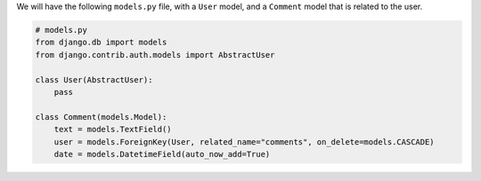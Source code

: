 
We will have the following ``models.py`` file, with a ``User`` model, and a ``Comment`` model that is related to the user.

.. code-block:: python
    
    # models.py
    from django.db import models
    from django.contrib.auth.models import AbstractUser

    class User(AbstractUser):
        pass

    class Comment(models.Model):
        text = models.TextField()
        user = models.ForeignKey(User, related_name="comments", on_delete=models.CASCADE)
        date = models.DatetimeField(auto_now_add=True)
